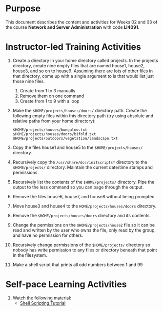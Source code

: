 #+LATEX_CLASS: lecture-document-udlap
#+TITLE:
#+OPTIONS: H:1 toc:nil
#+HTML_DOCTYPE:

#+BEGIN_EXPORT latex
\renewcommand{\thecareer}{Computer Systems Engineering}
\renewcommand{\thedocumenttitle}{Weeks 02, 03}
\renewcommand{\theterm}{Spring 2017}
\renewcommand{\thecoursename}{Network and Server Laboratory}
\renewcommand{\thecoursecode}{LIS4091}
\makeheadfoot
#+END_EXPORT

* Purpose
This document describes the content and activities for Weeks 02 and 03 of the course
*Network and Server Administration* with code *LI4091*.

* Instructor-led Training Activities
   1. Create a directory in your home directory called projects.  In the
      projects directory, create nine empty files that are named house1, house2,
      house3, and so on to house9. Assuming there are lots of other files in
      that directory, come up with a single argument to ls that would list just
      those nine files.
      1. Create from 1 to 3 manually
      2. Remove them on one command
      3. Create from 1 to 9 with a loop

   2. Make the ~$HOME/projects/houses/doors/~ directory
      path. Create the following empty files within this directory path (try
      using absolute and relative paths from your home directory):
      #+attr_latex: :options outputdir=build
      #+begin_src shell :results silent :export code
      $HOME/projects/houses/bungalow.txt
      $HOME/projects/houses/doors/bifold.txt
      $HOME/projects/outdoors/vegetation/landscape.txt
      #+end_src

   3. Copy the files house1 and house5 to the ~$HOME/projects/houses/~ directory.

   4. Recursively copy the ~/usr/share/doc/initscripts*~
      directory to the ~$HOME/projects/~
      directory. Maintain the current date/time stamps and permissions.

   5. Recursively list the contents of the ~$HOME/projects/~ directory. Pipe the
      output to the less command so you can page through the output.

   6. Remove the files house6, house7, and house8 without being prompted.

   7. Move house3 and house4 to the
      ~HOME/projects/houses/doors~ directory.

   8. Remove the ~$HOME/projects/houses/doors~ directory
      and its contents.

   9. Change the permissions on the
      ~$HOME/projects/house2~ file so it can be read and written by the
      user who owns the file, only read by the group, and have no permission for
      others.

   10. Recursively change permissions of the
       ~$HOME/projects/~ directory so nobody has write permission to any
       files or directory beneath that point in the filesystem.

   11. Make a shell script that prints all odd numbers between 1 and 99

* Self-pace Learning Activities

1. Watch the following material:
   + [[https://youtu.be/hwrnmQumtPw?list=PLtNNgm3QdKeSQP1Fh92OyvsMvDlpAO-7m][Shell Scripting Tutorial]]
